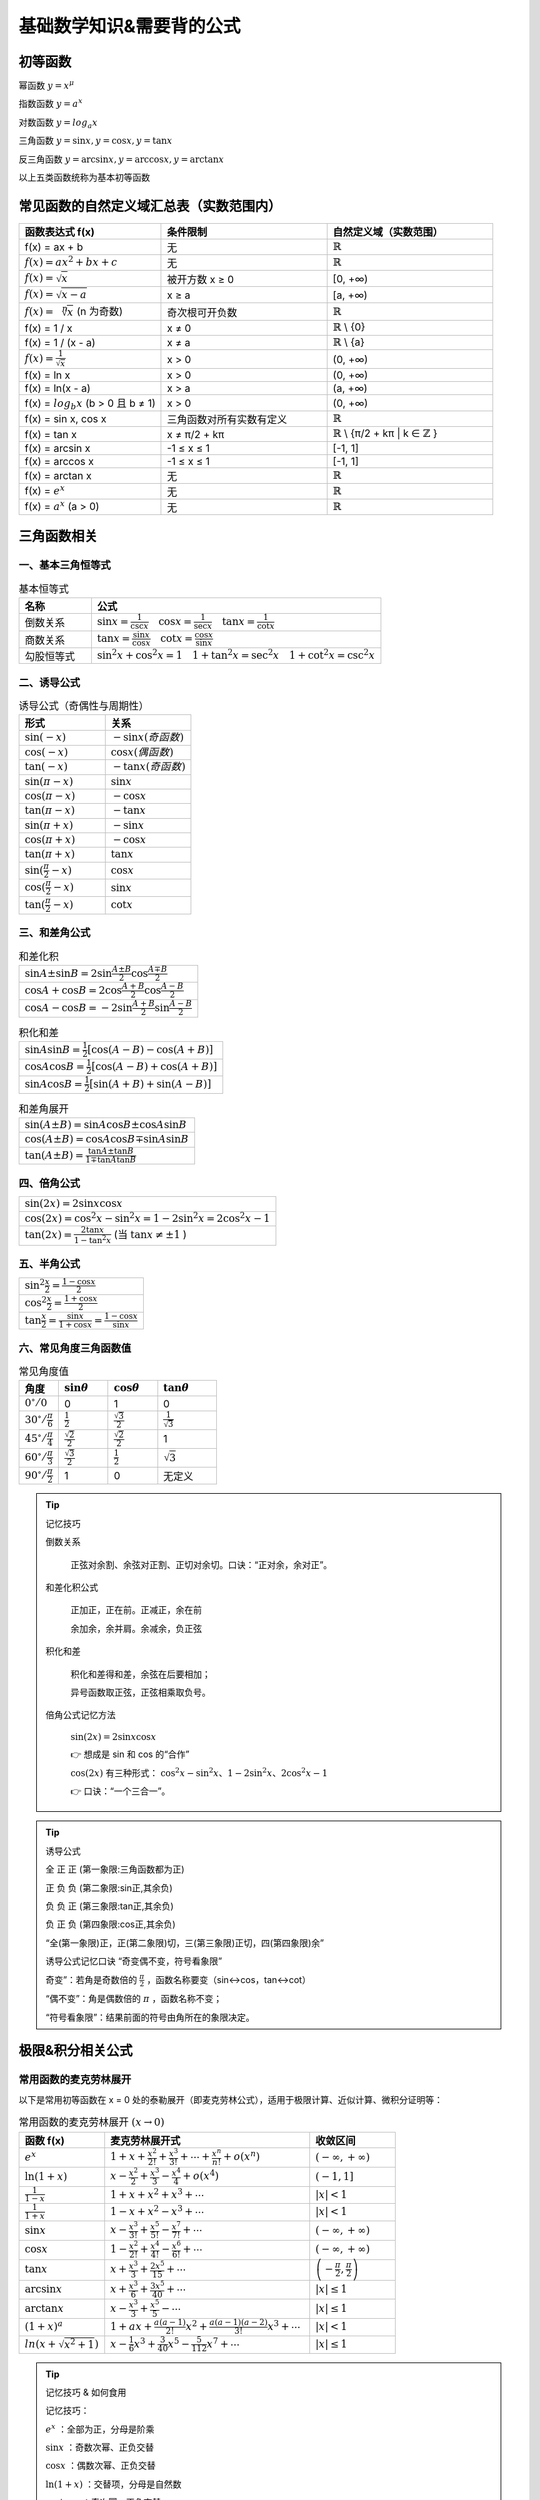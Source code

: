 
.. sphinx math documentation master file, created by
   sphinx-quickstart on Fri May 16 00:27:32 2025.
   You can adapt this file completely to your liking, but it should at least
   contain the root `toctree` directive.

   ..  这里被注释了
   .. .. math::
   ..    :label: eq-long-formula2


基础数学知识&需要背的公式
=================================

初等函数
---------------------------

幂函数 :math:`y=x^{\mu}` 

指数函数 :math:`y=a^x` 

对数函数 :math:`y=log_{a}x` 

三角函数 :math:`y=\sin{x}, y=\cos{x}, y=\tan{x}` 

反三角函数 :math:`y=\arcsin{x}, y=\arccos{x}, y=\arctan{x}` 

以上五类函数统称为基本初等函数



常见函数的自然定义域汇总表（实数范围内）
----------------------------------------

.. list-table::
   :widths: 30 35 35
   :header-rows: 1

   * - 函数表达式 f(x)
     - 条件限制
     - 自然定义域（实数范围）

   * - f(x) = ax + b
     - 无
     - :math:`\mathbb{R}` 

   * - :math:`f(x)=ax^2+bx+c`
     - 无
     - :math:`\mathbb{R}`

   * - :math:`f(x)=\sqrt {x}`
     - 被开方数 x ≥ 0
     - [0, +∞)

   * - :math:`f(x)=\sqrt {x-a}`
     - x ≥ a
     - [a, +∞)

   * -  :math:`f(x)=\sqrt [n] {x}` (n 为奇数)
     - 奇次根可开负数
     - :math:`\mathbb{R}`

   * - f(x) = 1 / x
     - x ≠ 0
     - :math:`\mathbb{R}` \\ {0}

   * - f(x) = 1 / (x - a)
     - x ≠ a
     - :math:`\mathbb{R}` \\ {a}

   * - :math:`f(x)= \frac{1}{\sqrt {x}}`
     - x > 0
     - (0, +∞)

   * - f(x) = ln x
     - x > 0
     - (0, +∞)

   * - f(x) = ln(x - a)
     - x > a
     - (a, +∞)

   * - f(x) = :math:`log_b{x}`  (b > 0 且 b ≠ 1)
     - x > 0
     - (0, +∞)

   * - f(x) = sin x, cos x
     - 三角函数对所有实数有定义
     - :math:`\mathbb{R}`

   * - f(x) = tan x
     - x ≠ π/2 + kπ
     - :math:`\mathbb{R}` \\ {π/2 + kπ | k ∈ :math:`\mathbb{Z}` }

   * - f(x) = arcsin x
     - -1 ≤ x ≤ 1
     - [-1, 1]

   * - f(x) = arccos x
     - -1 ≤ x ≤ 1
     - [-1, 1]

   * - f(x) = arctan x
     - 无
     - :math:`\mathbb{R}`

   * - f(x) = :math:`e^x`  
     - 无
     - :math:`\mathbb{R}`

   * - f(x) = :math:`a^x` (a > 0)
     - 无
     - :math:`\mathbb{R}`



三角函数相关
-----------------

一、基本三角恒等式
^^^^^^^^^^^^^^^^^^^^^^^^^^^^^^^^

.. list-table:: 基本恒等式
   :widths: 20 80
   :header-rows: 1

   * - 名称
     - 公式
   * - 倒数关系
     - :math:`\sin x = \frac{1}{\csc x} \quad \cos x = \frac{1}{\sec x} \quad \tan x = \frac{1}{\cot x}`
   * - 商数关系
     - :math:`\tan x = \frac{\sin x}{\cos x} \quad \cot x = \frac{\cos x}{\sin x}`
   * - 勾股恒等式
     - :math:`\sin^2 x + \cos^2 x = 1 \quad 1 + \tan^2 x = \sec^2 x \quad 1 + \cot^2 x = \csc^2 x`

二、诱导公式
^^^^^^^^^^^^^^^^^^^^^^^^^^^^^^^^

.. list-table:: 诱导公式（奇偶性与周期性）
   :widths: 50 50
   :header-rows: 1

   * - 形式
     - 关系
   * - :math:`\sin(-x)`
     - :math:`- \sin x (奇函数)`
   * - :math:`\cos(-x)`
     - :math:`\cos x (偶函数)`
   * - :math:`\tan(-x)`
     - :math:`- \tan x (奇函数)`
   * - :math:`\sin(\pi - x)`
     - :math:`\sin x`
   * - :math:`\cos(\pi - x)`
     - :math:`- \cos x`
   * - :math:`\tan(\pi - x)`
     - :math:`- \tan x`
   * - :math:`\sin(\pi + x)`
     - :math:`- \sin x`
   * - :math:`\cos(\pi + x)`
     - :math:`- \cos x`
   * - :math:`\tan(\pi + x)`
     - :math:`\tan x`
   * - :math:`\sin(\frac{\pi}{2} - x)`
     - :math:`\cos x`
   * - :math:`\cos(\frac{\pi}{2} - x)`
     - :math:`\sin x`
   * - :math:`\tan(\frac{\pi}{2} - x)`
     - :math:`\cot x`

三、和差角公式
^^^^^^^^^^^^^^^^^^^^^^^^^^^^^^^^

.. list-table:: 和差化积
   :widths: 100
   :header-rows: 0

   * - :math:`\sin A \pm \sin B = 2 \sin \frac{A \pm B}{2} \cos \frac{A \mp B}{2}`
   * - :math:`\cos A + \cos B = 2 \cos \frac{A + B}{2} \cos \frac{A - B}{2}`
   * - :math:`\cos A - \cos B = -2 \sin \frac{A + B}{2} \sin \frac{A - B}{2}`

.. list-table:: 积化和差
   :widths: 100
   :header-rows: 0

   * - :math:`\sin A \sin B = \frac{1}{2}[\cos(A - B) - \cos(A + B)]`
   * - :math:`\cos A \cos B = \frac{1}{2}[\cos(A - B) + \cos(A + B)]`
   * - :math:`\sin A \cos B = \frac{1}{2}[\sin(A + B) + \sin(A - B)]`

.. list-table:: 和差角展开
   :widths: 100
   :header-rows: 0

   * - :math:`\sin(A \pm B) = \sin A \cos B \pm \cos A \sin B`
   * - :math:`\cos(A \pm B) = \cos A \cos B \mp \sin A \sin B`
   * - :math:`\tan(A \pm B) = \frac{\tan A \pm \tan B}{1 \mp \tan A \tan B}`

四、倍角公式
^^^^^^^^^^^^^^^^^^^^^^^^^^^^^^^^

.. list-table::
   :widths: 100
   :header-rows: 0

   * - :math:`\sin(2x) = 2 \sin x \cos x`
   * - :math:`\cos(2x) = \cos^2 x - \sin^2 x = 1 - 2 \sin^2 x = 2 \cos^2 x - 1`
   * - :math:`\tan(2x) = \frac{2 \tan x}{1 - \tan^2 x}` (当 :math:`\tan x \ne \pm 1` )

五、半角公式
^^^^^^^^^^^^^^^^^^^^^^^^^^^^^^^^

.. list-table::
   :widths: 100
   :header-rows: 0

   * - :math:`\sin^2 \frac{x}{2} = \frac{1 - \cos x}{2}`
   * - :math:`\cos^2 \frac{x}{2} = \frac{1 + \cos x}{2}`
   * - :math:`\tan \frac{x}{2} = \frac{\sin x}{1 + \cos x} = \frac{1 - \cos x}{\sin x}`

六、常见角度三角函数值
^^^^^^^^^^^^^^^^^^^^^^^^^^^^^^^^

.. list-table:: 常见角度值
   :widths: 20 25 25 30
   :header-rows: 1

   * - 角度
     - :math:`\sin \theta`
     - :math:`\cos \theta`
     - :math:`\tan \theta`
   * - :math:`0^\circ / 0`
     - 0
     - 1
     - 0
   * - :math:`30^\circ / \frac{\pi}{6}`
     - :math:`\frac{1}{2}`
     - :math:`\frac{\sqrt{3}}{2}`
     - :math:`\frac{1}{\sqrt{3}}`
   * - :math:`45^\circ / \frac{\pi}{4}`
     - :math:`\frac{\sqrt{2}}{2}`
     - :math:`\frac{\sqrt{2}}{2}`
     - 1
   * - :math:`60^\circ / \frac{\pi}{3}`
     - :math:`\frac{\sqrt{3}}{2}`
     - :math:`\frac{1}{2}`
     - :math:`\sqrt{3}`
   * - :math:`90^\circ / \frac{\pi}{2}`
     - 1
     - 0
     - 无定义



.. tip:: 记忆技巧

  倒数关系

    正弦对余割、余弦对正割、正切对余切。口诀：“正对余，余对正”。


  和差化积公式

    正加正，正在前。正减正，余在前
    
    余加余，余并肩。余减余，负正弦

  积化和差

    积化和差得和差，余弦在后要相加；

    异号函数取正弦，正弦相乘取负号。

  倍角公式记忆方法

    :math:`\sin(2x) = 2\sin x \cos x`

    👉 想成是 sin 和 cos 的“合作”

    :math:`\cos(2x)` 有三种形式：
    :math:`\cos^2 x - \sin^2 x、1 - 2\sin^2 x、2\cos^2 x - 1`

    👉 口诀：“一个三合一”。


.. tip:: 诱导公式

  .. image:: ../images/sanjiao1.png
   :alt: 三角函数角度在各个象限正负情况
   :width: 600px
   :align: center
   
       
  全 正 正 (第一象限:三角函数都为正)

  正 负 负 (第二象限:sin正,其余负)

  负 负 正 (第三象限:tan正,其余负)
  
  负 正 负 (第四象限:cos正,其余负)

  “全(第一象限)正，正(第二象限)切，三(第三象限)正切，四(第四象限)余”

  诱导公式记忆口诀  “奇变偶不变，符号看象限” 

  奇变”：若角是奇数倍的 :math:`\frac{\pi}{2}`  ，函数名称要变（sin↔cos，tan↔cot）

  “偶不变”：角是偶数倍的 :math:`\pi` ，函数名称不变；

  “符号看象限”：结果前面的符号由角所在的象限决定。
  

极限&积分相关公式
-------------------------

常用函数的麦克劳林展开
^^^^^^^^^^^^^^^^^^^^^^^^^^^^^^^^

以下是常用初等函数在 x = 0 处的泰勒展开（即麦克劳林公式），适用于极限计算、近似计算、微积分证明等：

.. list-table:: 常用函数的麦克劳林展开 :math:`(x \rightarrow 0)`
   :widths: 25 60 25
   :header-rows: 1

   * - 函数 f(x)
     - 麦克劳林展开式
     - 收敛区间
   * - :math:`e^x`  
     - :math:`1 + x + \frac{x^2}{2!} + \frac{x^3}{3!} + \cdots+\frac{x^n}{n!}+o(x^n)`  
     - :math:`(-\infty, +\infty)`  
   * - :math:`\ln(1+x)`  
     - :math:`x - \frac{x^2}{2} + \frac{x^3}{3} - \frac{x^4}{4}+o(x^4)`  
     - :math:`(-1, 1]`  
   * - :math:`\frac{1}{1 - x}`  
     - :math:`1 + x + x^2 + x^3 + \cdots`  
     - :math:`|x| < 1`  
   * - :math:`\frac{1}{1 + x}`  
     - :math:`1 - x + x^2 - x^3 + \cdots`  
     - :math:`|x| < 1`  
   * - :math:`\sin x`  
     - :math:`x - \frac{x^3}{3!} + \frac{x^5}{5!} - \frac{x^7}{7!} + \cdots`  
     - :math:`(-\infty, +\infty)`
   * - :math:`\cos x`  
     - :math:`1 - \frac{x^2}{2!} + \frac{x^4}{4!} - \frac{x^6}{6!} + \cdots`  
     - :math:`(-\infty, +\infty)`  
   * - :math:`\tan x`  
     - :math:`x + \frac{x^3}{3} + \frac{2x^5}{15} + \cdots`  
     - :math:`\left(-\frac{\pi}{2}, \frac{\pi}{2}\right)`
   * - :math:`\arcsin x`  
     - :math:`x + \frac{x^3}{6} + \frac{3x^5}{40} + \cdots`  
     - :math:`|x| \leq 1`  
   * - :math:`\arctan x`  
     - :math:`x - \frac{x^3}{3} + \frac{x^5}{5} - \cdots`  
     - :math:`|x| \leq 1`  
   * - :math:`(1 + x)^a`  
     - :math:`1 + ax + \frac{a(a-1)}{2!}x^2 + \frac{a(a-1)(a-2)}{3!}x^3 + \cdots`  
     - :math:`|x| < 1`
   * - :math:`ln(x+\sqrt{x^2+1})`  
     - :math:`x- \frac{1}{6}x^3 +\frac{3}{40}x^5 - \frac{5}{112}x^7 + \cdots`  
     - :math:`|x| \leq 1`

.. tip:: 记忆技巧 & 如何食用

    记忆技巧：
    
    :math:`e^x`  ：全部为正，分母是阶乘

    :math:`\sin x`  ：奇数次幂、正负交替

    :math:`\cos x`  ：偶数次幂、正负交替

    :math:`\ln(1+x)`  ：交替项，分母是自然数

    :math:`\arctan x`  ：奇次幂，正负交替

    :math:`(1+x)^a`  ：二项展开的一般形式

    使用方法：
    
    取前几项作为近似值；高阶项可视为 :math:`o(x^n)`   无穷小，常用于极限计算。

    在计算中，幂函数留下，不是幂函数展开成幂函数

    到底精确到几次方？
    
    :math:`\frac{A}{B}` 型 看分母几次，就展开到几次

    :math:`A-B` 型 最低次幂消不掉为止



常见初等函数的等价无穷小(当 :math:`x \rightarrow 0` )
-----------------------------------------------------------

======================================  ============================  ========================
     表达式                              等价无穷小形式                   备注
======================================  ============================  ========================
:math:`\sin{x}`                         :math:`x`                     :math:`\sin{x}  \sim x`  
:math:`\tan{x}`                         :math:`x`                     :math:`\tan{x} \sim x`  
:math:`\arcsin{x}`                      :math:`x`                     :math:`\arcsin{x} \sim x`  
:math:`\arctan{x}`                      :math:`x`                     :math:`\arctan{x} \sim x`  
:math:`\ln{1 + x}`                      :math:`x`                     :math:`\ln{1 + x} \sim x`  
:math:`e^x - 1`                         :math:`x`                     :math:`e^x - 1 \sim x`  
:math:`1 - \cos{x}`                     :math:`(\frac{1}{2})x^2`      :math:`1 - \cos{x}  \sim (\frac{1}{2})x^2`  
:math:`\sqrt{1 + x}`                    :math:`\frac{1}{2}x`          :math:`\sqrt{1 + x} - 1 \sim (\frac{1}{2})x`  
:math:`a^x - 1`                         :math:`x\ln{a}`               :math:`a^x - 1 \sim x\ln{a}`  
:math:`(1 + x)^r - 1`                   :math:`rx`                    :math:`r ∈ R, x \rightarrow 0`  
:math:`\ln{1 + x} - x`                  :math:`(\frac{1}{2})x^2`      二阶无穷小
:math:`\tan{x} - x`                     :math:`(\frac{1}{3})x^3`      三阶无穷小
:math:`\sin{x} - x`                     :math:`(\frac{1}{6})x^3`      三阶无穷小
:math:`e^x - 1 - x`                     :math:`(\frac{1}{2})x^2`      二阶无穷小
======================================  ============================  ========================


